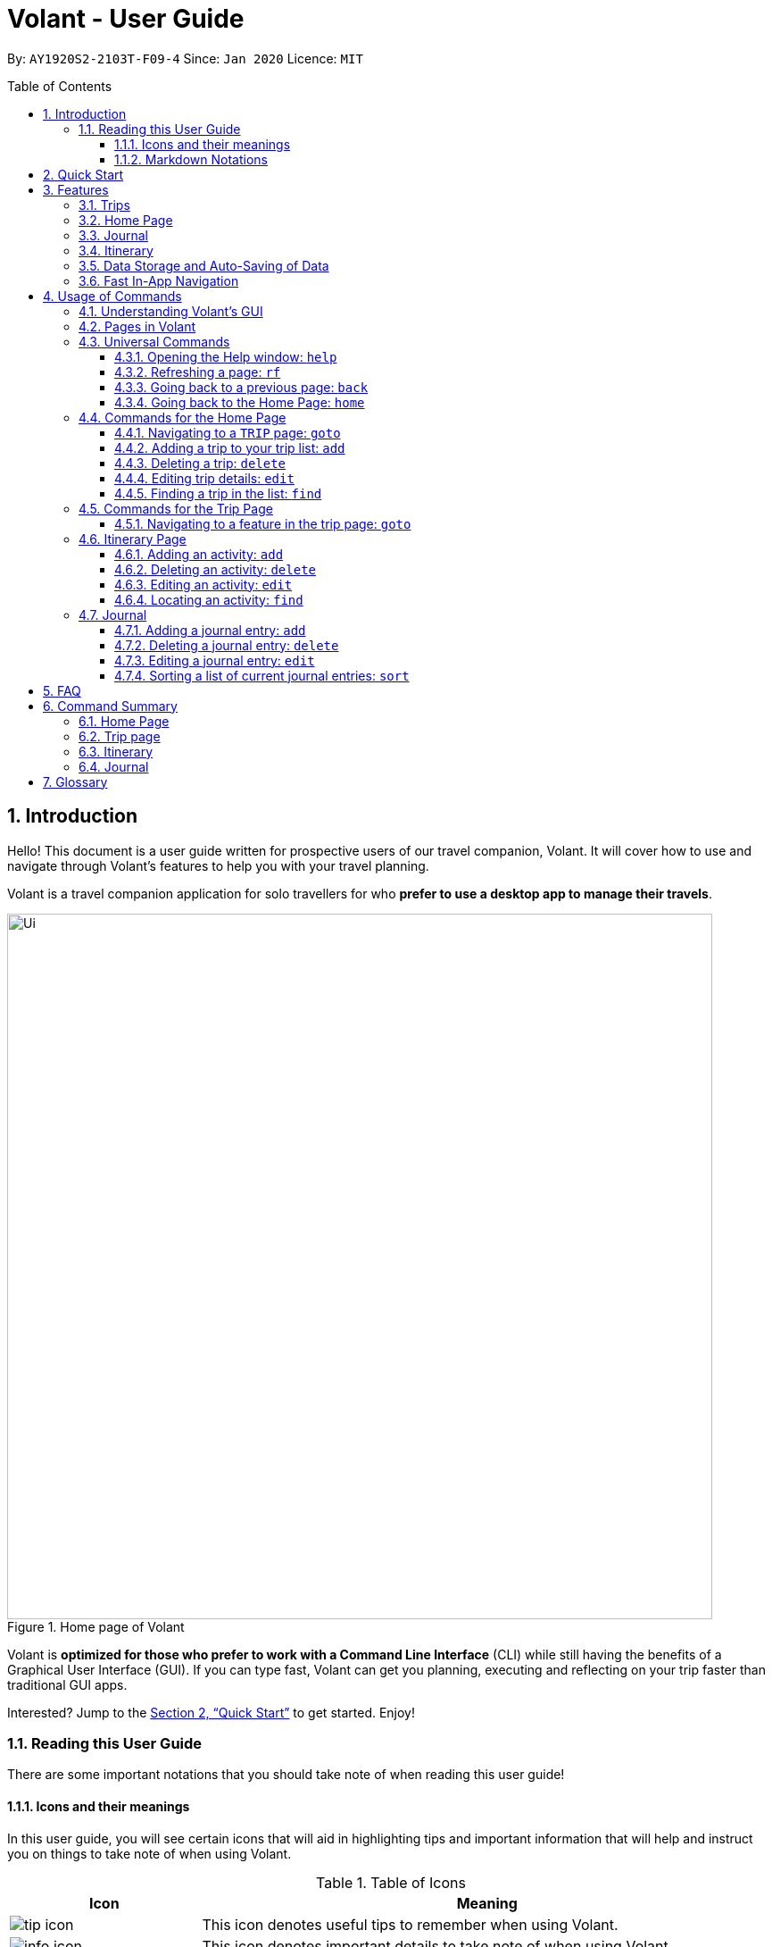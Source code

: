 = Volant - User Guide
:site-section: UserGuide
:toc:
:toc-title: Table of Contents
:toclevels: 5
:toc-placement: preamble
:sectnums:
:imagesDir: images
:stylesDir: stylesheets
:xrefstyle: full
:icons: font
:experimental:
ifdef::env-github[]
:tip-caption: :bulb:
:note-caption: :information_source:
endif::[]
:repoURL: https://github.com/AY1920S2-CS2103T-F09-4/main

By: `AY1920S2-2103T-F09-4`      Since: `Jan 2020`      Licence: `MIT`

== Introduction
Hello! This document is a user guide written for prospective users of our travel companion, Volant. It will cover
how to use and navigate through Volant's features to help you with your travel planning.

Volant is a travel companion application for solo travellers for who *prefer to use a desktop app to manage their travels*.

.Home page of Volant
image::Ui.png[width="790"]


Volant is *optimized for those who prefer to work with a Command Line Interface* (CLI) while still having the benefits of a Graphical User Interface (GUI).
If you can type fast, Volant can get you planning, executing and reflecting on your trip faster than traditional GUI apps.

Interested? Jump to the <<Quick Start>> to get started. Enjoy!

=== Reading this User Guide
There are some important notations that you should take note of when reading this user guide!

==== Icons and their meanings

In this user guide, you will see certain icons that will aid in highlighting tips and important information that will help and instruct you on things to take note of when using Volant.

.Table of Icons
[cols="1, 3", options="header"]
|=================
|Icon                                       |Meaning
a|image::user-guide/tip_icon.png[]          | This icon denotes useful tips to remember when using Volant.
a|image::user-guide/info_icon.png[]         | This icon denotes important details to take note of when using Volant.
a|image::user-guide/important_icon.png[]    | This icon denotes extremely important details to take note of. These include irreversible actions, and important instructions that when not followed, Volant may crash or have its data files corrupted.
|=================

==== Markdown Notations

There will also be certain markdown notations to distinguish between normal text in you guide and commands to use in Volant, etc.


.Table of Markdown Notations
[cols="1, 3", options="header"]
|=================
|Markdown                       |Meaning
|kbd:[Enter] kbd:[F1] kbd:[F5]  | This markdown notation highlights keys to press on your keyboard.
| `delete INDEX` +
`TRIP_FEATURE` +
`TRIP PAGE`                     | This markdown notation highlights commands and terminology specific to the use of Volant.
|=================


== Quick Start
This section contains instructions on how to get the Volant app up and running.

.  Ensure you have *Java 11* or above installed on your computer.
.  Download the latest `volant.jar` file from our link:{https://github.com/AY1920S2-CS2103T-F09-4/main}/releases[releases page].
.  Copy the file to the folder you want to use as the home folder for the application.
.  Double-click the JAR file to start the app.
.  The GUI should appear in a few seconds.
.  Type the command in the command box and press kbd:[Enter] to execute it. +
e.g. Typing *`help`* and pressing kbd:[Enter] will open the help window.
.  Refer to <<Features>> for a summary of the available features in this application.
.  Refer to <<Usage>> for the various commands that can be used in this program.

[[Features]]
== Features
This section describes the various features available in Volant.
These include front-end features that users can interact with, such as the Trip Page, as well as back-end features such as the auto-saving of data.

=== Trips
If you would like to plan for an upcoming trip overseas, you can create a new `TRIP`.

In Volant, a `TRIP` represents a set of travel plans to a certain `LOCATION` within a date range.
You can able to create and store trips in Volant to keep track of all your travels, and plan your future travels, and label
each `TRIP` with a specific `TRIP_NAME`.

Each `TRIP` contains trip features such as an `ITINERARY` and `JOURNAL` to help you convenintly keep track of all things
associated with your `TRIP`!

=== Home Page
If you would like to view all your past and upcoming trips at one glance, you can view them on the `HOME` Page.

your trip list is neatly organised into two sections: upcoming trips and past trips.

=== Journal
If you have some thoughts that you would like to pen down during, before or after your trip, Volant has a `JOURNAL` feature
that allows you to write and record journal entries for every `TRIP`.

These entries are limited to 280 characters and allow users to include the `LOCATION` and `WEATHER` at the time of writing.

=== Itinerary
If you would like to plan the activities to do on your trip, you can do so in the `ITINERARY` of your trip.
This itinerary feature enables you to keep track of your daily activities planned for your trip.
All activities are sorted in chronological order by default, with newest entries at the top.

[[data-storage]]
=== Data Storage and Auto-Saving of Data
In Volant, every `TRIP` you create will generate a folder named after the `TRIP` 's `TRIP_NAME` within the *data* folder within
the directory you have stored in Volant JAR file in. This folder will store all data associated with your `TRIP` 's `ITINERARY` and `JOURNAL`.

The data folder also contains a file, `volant.json` that stores your trip list and their details such as the `TRIP_NAME`, `LOCATION` and date range of all your trips

.Simple diagram of data storage in Volant
image::user-guide/data-storage.png[width="300"]

IMPORTANT: Please do not touch or edit the `volant.json` file or the data of all your trips might be lost!

*Auto-saving of Data*

If you are concerned that you may forget to save your data every now and then, do not fret!
All changes in data will automatically be saved upon every command that you gives to Volant.

=== Fast In-App Navigation
Navigation within the different pages in Volant is simple and fast, with universal commands like `home` and `back` that help you to conveniently
move through the pages in Volant without even touching your mouse!

[[Usage]]
== Usage of Commands
This section covers the different commands that you can use on the pages in Volant.


=== Understanding Volant's GUI
This section covers the different components of a page in Volant and teaches you on how to utilise Volant's GUI.

.The different components of a page in Volant
image::user-guide/ui-components.png[width="600"]

There are four major components that you will be using in Volant, which will be referenced in the upcoming sections.

. *Menu bar* +
    The menu bar contains clickable buttons that you can use to execute certain commands, such as <<refresh, `rf` to refresh a page>>, and <<help, `help` to open the help window>>.

. *Result Display* +
    The result display displays feedback from Volant to you after you have executed a command in Volant.
. *Command Line* +
    _The command line is where you enter all your commands in Volant._ +
+
After entering your command, you can execute it by clicking the `Enter` button on the GUI, or by simply using the kbd:[Enter] key on your keyboard!
. *Status bar* +
    The status bar shows you the path of where your data is saved when you are using the features of Volant.

=== Pages in Volant
This section covers the different pages in Volant.

Volant has four different pages.
Commands entered will produce a different outcome depending on which page you are on.
Additionally, there are a number of commands that are universal, and will work on every page.

.Types of Pages in Volant
[cols="1, 3", options="header"]
|===
| Page                  | Details
|`HOME` page            a| .`HOME` page
image::user-guide/home-page.png[width="300"]

Volant's Home page, featuring the entire list of trips in Volant, sorted in upcoming and past `TRIP` s.
|`TRIP` page            a| .`TRIP` page
image::user-guide/trip-page.png[width="300"]

A page featuring the details of a specific trip, including the `TRIP` 's `ITINERARY` and `JOURNAL`.
|`JOURNAL` page         a| .`JOURNAL` page
image::user-guide/journal-page.png[width="300"]

A page displaying the `JOURNAL` of a specific trip.
|`ITINERARY` page       a| .`ITINERARY` page
image::user-guide/itinerary-page.png[width="300"] [caption=]

A page displaying the `ITINERARY` of a specific trip.
|===

There are specific navigation commands that you will be using to navigate through these different pages. These commands
will be covered in the upcoming sections.

In the upcoming sections, different markdown formats will be used to distinguish between the different parameters
used in Volant's commands.
====
*Command Format*

* *Parameters in `UPPER_CASE`* +
Words in `UPPER_CASE` are compulsory parameters to be supplied by you. +
e.g. In `add n/NAME`, `NAME` is a parameter which can be used as `add n/John Doe`.
* *Parameters in `[SQUARE_BRACKETS]`* +
Words in square brackets (i.e. `[f/FEELING]`), are optional. +
e.g `n/NAME [a/AGE]` can be used as `n/John Doe a/26` or as `n/John Doe`.
====

<<<<

=== Universal Commands
Universal commands are commands that can be used on all pages.

[[help]]
==== Opening the Help window: `help`
If you are having trouble using commands in a certain page, or would like to have a look at what commands can be
used on the page you are on, using this command will open a convenient help window containing details on the
commands that can be used on the page that you are on.

.Help command usage
[cols="1h, 5"]
|=======================
|Syntax     |`help`
|Example    |`help`
|=======================

TIP: You can also execute this command by using the kbd:[F1] key on your keyboard.

*Expected Outcome*

A separate help window will appear with details on the available commands for the current page, and their usage.

.Help window
image::user-guide/helpwindow.png[width="600"]


[[refresh]]
==== Refreshing a page: `rf`
If you would like to refresh a page to its original state after executing a command, the `rf` command will help you
to reload the page.

[caption=]
.Usage
[cols="1h, 5"]
|=======================
|Syntax     |`rf`
|Example    |`rf`
|=======================

TIP: You can also execute this command by using the kbd:[F5] key on your keyboard.

*Expected Outcome*

For example, after using the `find` command on the `HOME` page (See <<home-find>>), the `HOME` page will display the results of the `find` command.
To return the `HOME` page to its original state (listing all trips), you can use the `rf` command.

.Result of `find` command
image::user-guide/refresh-command-before.png[width="300"]
1) After you have used the `find` command on the `HOME` page, only the results of the command will be displayed.

.Result of `refresh` command
image::user-guide/refresh-command-after.png[width="300"]
2) After using the `rf` command, the `HOME` page will return to its original state and will list all trips.



==== Going back to a previous page: `back`
If you would like return back to the previous page to access other features, this command navigates you to the previous page,
depending on which page you are currently on.

[caption=]
.Usage
[cols="1h, 5"]
|=======================
|Syntax     |   `back`
|Example    |   `back`
|=======================

*Expected Outcome*

For example, if you are in a `TRIP` page, using the `back` command will navigate you to the `TRIP` page associated with the `ITINERARY`.

.`back` command on `ITINERARY` page
image::user-guide/back-command-before.png[width="300"]
You are on the `ITINERARY` page of a specific `TRIP`

.Result of `back` command
image::user-guide/back-command-after.png[width="300"]
After using the `back` command, you will be moved to the `TRIP` page of the specific `TRIP`


[TIP]
====

.Outcomes when using the `back` command on specific pages
[cols="1, 2", options="header,footer"]
|=======================
|Your current page      | Outcome
|Any `JOURNAL` page     | You will be directed to `TRIP` of the trip in which the `JOURNAL` is stored.
|Any `ITINERARY` page   | You will be directed to `TRIP` of the trip in which the `ITINERARY` is stored.
|Any `TRIP` page        | You will be directed to the `HOME`.
|The `HOME` page        | Nothing will happen as it is the root page.
|=======================

====

==== Going back to the Home Page: `home`
If you want to quickly jump back to the `HOME` page, this command will return you to the `HOME` page from any other page.

[caption=]
.Usage
[cols="1h, 5"]
|=======================
|Syntax     |`home`
|Example    |`home`
|=======================

NOTE: This command does not work while you are on the `HOME` page.

*Expected Outcome*

For example, if you would like to return to the `HOME` page of Volant from an `ITINERARY` page, using the `home`
command will conveniently move you directly to the `HOME` page.

.`home` command on `ITINERARY` page
image::user-guide/back-command-before.png[width="300"]
1) You are on the `ITINERARY` page of a specific `TRIP`

.Result of `home` command
image::user-guide/home-page.png[width="300"]
2) After using the `home` command, you will be moved to the `HOME` page

=== Commands for the Home Page

The `HOME` page consists of a list of all your upcoming and past trips.

image::user-guide/home-components.png[width="600"]

From this page, you can manipulate your trip list, as well as navigate to other pages.

==== Navigating to a `TRIP` page: `goto`
If you would like to access the features in a particular trip, this command navigates to the page of a trip at the specified `INDEX`.

[caption=]
.Usage
[cols="1h, 5"]
|=======================
|Syntax     |`goto INDEX`
|Example    |`goto 12`
|=======================


NOTE: `INDEX` must be a positive integer value, within range of the number of entries in your trip list.


*Expected Outcome*

For example, you are on the `HOME` page and would like to navigate to the `TRIP` page of the trip, _Winter Break_.

.`goto` command on `HOME` page
image::user-guide/home-goto-before.png[width="300"]
1) You are on the `HOME` page and you want to navigate to the `TRIP` page of the 3rd `TRIP`, _Winter Break_.

.Result of `goto` command
image::user-guide/home-goto-after.png[width="300"]
2) After using the `goto` command, you will be navigated to the 3rd `TRIP`, _Winter Break_.


==== Adding a trip to your trip list: `add`

If you would like to add a trip to your trip list, this command allows you to do so, while specifying the `TRIP_NAME` of the trip,
the trip `LOCATION`, and the date range from `TRIP_START_DATE` to `TRIP_END_DATE`.

Upon adding a `TRIP` to Volant, a new folder with the name `TRIP_NAME` will be created in the *data file*.

[caption=]
.Usage
[cols="1h, 5"]
|=======================
|Syntax     |`add n/TRIP_NAME l/LOCATION d/TRIP_START_DATE to TRIP_END_DATE`
|Example    |`add n/Graduation Trip l/Bangkok d/01-06-2020 to 05-06-2020`
|=======================

[NOTE]
====
* The date range should be written in the format `d/DD-MM-YYYY to DD-MM-YYYY`.
* Two `TRIP` s cannot have the same `TRIP_NAME`, as data folders containing the data of each trip are named after the `TRIP_NAME` of each `TRIP`. +
See <<data-storage, Data Storage>> for more details.
====

*Expected Outcome*

For example, you would like to add a `TRIP` to your trip list with the name *Graduation Trip*, location being *Bangkok*,
and date range of the trip being from *1st February 2020* to *5th February 2020*.

Entering the command `add n/Graduation Trip l/Bangkok d/01-06-2020 to 05-06-2020` while on `HOME` page will add the
`TRIP` to your trip list.

.`add` command on `HOME` page
image::user-guide/home-add-before.png[width="300"]
1) You would like to add a `TRIP` to your trip list and enter the `add` command including the specific metadata of the `TRIP`

.Result of `add` command
image::user-guide/home-add-after.png[width="600"]
2) After using the `add` command, the new `TRIP` will be added to your trip list and displayed under _UPCOMING TRIPS_


==== Deleting a trip: `delete`
If you would like to remove a trip, this command deletes the trip at the specified `INDEX`.

Upon deletion of the `TRIP`, the folder containing the trip and its associated data will be deleted.

[caption=]
.Usage
[cols="1h, 5"]
|=======================
|Syntax     |`delete INDEX`
|Example    |`delete 2`
|=======================

[NOTE]
====
* `INDEX` must be a positive integer value, within range of the number of trips in your trip list.
====

*Expected Outcome*

For example, you would like to delete the second `TRIP` on your trip list, _Graduation Trip_.

Entering the command `delete 2`, will delete the second `TRIP` from your trip list.

.`delete` command on `HOME` page
image::user-guide/home-delete-before.png[width="600"]
1) You want to delete the second trip on your trip list, "Graduation Trip"

.Result of `delete` command
image::user-guide/home-delete-after.png[width="300"]
2) After using the `delete` command, the trip will be removed from your trip list

[IMPORTANT]
====
This command cannot be undone. Once a `TRIP` has been deleted, its respective data folder will be permanently deleted,
together with all its associated data, including its `ITINERARY` and `JOURNAL`. +

See <<data-storage>> for more details.

====

==== Editing trip details: `edit`
If you would like to update the details of a trip, this command allows you to conveniently edit the details of the trip at a specified `INDEX`.

[caption=]
.Usage
[cols="1h, 5"]
|=======================
|Syntax     |`edit INDEX [n/TRIP_NAME] [l/LOCATION] [d/TRIP_START_DATE to TRIP_END_DATE]`
|Example    |`edit 1 n/Family Trip 2020 l/Frankfurt`
|=======================

[NOTE]
====
* `INDEX` must be a positive integer value, within range of the number of trips in your trip list.
* The date range should be written in the format `d/DD-MM-YYYY to DD-MM-YYYY`.
* If you were to edit the `TRIP_NAME` of a `TRIP`, the name of the data folder of the specific `TRIP` will simultaneously be renamed. +
+
See <<data-storage>> for more details.
====

*Expected Outcome*

For example, you would like to edit the details of the first trip on your trip list, and would like to only change
the `TRIP_NAME` of the `TRIP`, from "Family Trip" to "Family Trip 2020", and the `LOCATION` of the `TRIP` from "Berlin"
to "Frankfurt".

Entering the command `edit 1 n/Family Trip 2020 l/Frankfurt` will edit the specific parameters `TRIP_NAME` and `LOCATION`,
and these changes will be reflected on Volant's GUI.

.`edit` command on `HOME` page
image::user-guide/home-edit-before.png[width="600"]
1) You want to edit the `TRIP_NAME` and `LOCATION` of the first `TRIP` in your trip list

.Result of `edit` command
image::user-guide/home-edit-after.png[width="600"]
2) After using the `edit` command, the `TRIP_NAME` and `LOCATION` of the `TRIP` will be changed accordingly

[[home-find]]
==== Finding a trip in the list: `find`
If you would like to search for a specific `TRIP` in your trip list, you can use the `find` command to locate any `TRIP` with a
a specific `KEYWORD` in its name.

Volant will then locate and display all `TRIP`(s) with names containing the specific `KEYWORD`, and display
them on the `HOME` page.

[caption=]
.Usage
[cols="1h, 5"]
|=======================
|Syntax     |`find KEYWORD`
|Example    |`find fuji`
|=======================

[TIP]
====
* The `KEYWORD` parameter is case insensitive, meaning that using the `KEYWORD` "fUji" will return all trips with the word
"fuji" in their names regardless of the case of each character.

====

*Expected Outcome*

For example, you would like search for a trip on the trip list with the `KEYWORD`, "fuji" in the `TRIP_NAME`.
Volant will locate all `TRIP` s with the `KEYWORD`, "fuji", and display all matching results.

.`find` command on `HOME` page
image::user-guide/home-find-before.png[width="300"]
1) You want to search for all `TRIP` s with names containing the `KEYWORD`, "fuji"

.Result of `find` command
image::user-guide/home-find-after.png[width="300"]
2) After using the `find` command, Volant will display all trips with the specified `KEYWORD`

[TIP]
====
If you would like to revert the `HOME` page to its original state after viewing the results of the `find` command, you can
use the `rf` command to refresh the page.

See <<refresh>> for more details.
====

=== Commands for the Trip Page

The `TRIP` page of a specific trip displays the details of the trip as well as the details of the trip's `ITINERARY` and `JOURNAL` at a glance.
From this page, you can navigate to the `ITINERARY` and `JOURNAL` pages associated with the `TRIP`.

==== Navigating to a feature in the trip page: `goto`
If you would like to access either the `JOURNAL` or `ITINERARY` of the trip, this command will navigate Volant to the feature.

[caption=]
.Usage
[cols="1h, 5"]
|=======================
|Syntax     |`goto TRIP_FEATURE`
|Example    |`goto itinerary`
|=======================

[NOTE]
====
* List of available `TRIP_FEATURE` (case insensitive):
** `itinerary`
** `journal`
* `TRIP_FEATURE` shortcuts are also available:
** `goto i` is equivalent to `goto itinerary`
** `goto j` is equivalent to `goto journal`
====

*Expected Outcome*

For example, you are on the `TRIP` page and would like to view your itinerary for that `TRIP`. After using the
`goto` command, Volant will navigate you to the `TRIP` 's  `ITINERARY` page.

.`goto` command on `TRIP` page
image::user-guide/trip-page.png[width="300"]
1) You are on the `TRIP` page of the trip "Family Trip"

.Result of `goto` commmand
image::user-guide/trip-goto-after.png[width="300"]
2) After using the `goto` command, you will be navigated to the `TRIP` 's  `ITINERARY` page

=== Itinerary Page
The `ITINERARY` page of a specific trip consists of a list of all the planned activities for a specific trip.

.`ITINERARY` page
image::user-guide/itinerary-components.png[width="600"]

From this page, you can manipulate the itinerary, as well as navigate to other pages.

==== Adding an activity: `add`
If you would like to plan a new activity for the itinerary, this command allows you to add a new activity to the itinerary.

[caption=]
.Usage
[cols="1h, 5"]
|=======================
|Syntax     |`add a/ACTIVITY_TITLE l/LOCATION d/DATE t/TIME`
|Example    |`add a/Flight to Singapore l/Berlin Brandenburg Airport d/24-12-2020 t/19:00`
|=======================

[NOTE]
====
* Date must be specified in the following format: `DD-MM-YYYY`
* Time must be specified in the following format: `HH:MM` (24-hour military time, e.g. 23:00) (24-hour military time, e.g. 23:00)
====

*Expected Outcome*

For example, you would like to add a new activity titled *Flight to Singapore* at *Berlin Brandenburg Airport* at
*07:00 AM* on *24th December 2020*.

After entering the command `add a/Flight to Singapore l/Berlin Brandenburg Airport d/24-12-2020 t/19:00`,
a new `ACTIVITY` will be added to the `TRIP` 's `ITINERARY`.

.`add` command on `ITINERARY` page
image::user-guide/itinerary-add-before.png[width="300"]
1) You would like to add a new `ACTIVITY` into your `ITINERARY` with the specified metadata.

.Result of `add` command
image::user-guide/itinerary-add-after.png[width="600"]
2) After using the `add` command, a new `ACTIVITY` will be added to the `ITINERARY`



==== Deleting an activity: `delete`
If you would like to remove an `ACTIVITY` from the itinerary, this command deletes the `ACTIVITY` at a specified `INDEX`.

[caption=]
.Usage
[cols="1h, 5"]
|=======================
|Syntax     |`delete INDEX`
|Example    |`delete 4`
|=======================

[NOTE]
====
* `INDEX` must be a positive integer value, within range of the number of activities in the `ITINERARY`.
====

*Expected Outcome*

The fourth `ACTIVITY` will be deleted from the `ITINERARY`.

.`delete` command on `ITINERARY` page
image::user-guide/itinerary-delete-before.png[width="600"]
1) You wish to delete the `ACTIVITY` at `INDEX` 4 from your `ITINERARY`

.Result of `delete` command
image::user-guide/itinerary-delete-after.png[width="300"]
2) After using `delete` command, the `ACTIVITY` at `INDEX` 4 is deleted.

==== Editing an activity: `edit`
If you would like to update the details of a particular `ACTIVITY` in the `ITINERARY`, this commands allows you to edit
the `ACTIVITY` at a specified `INDEX`.

[caption=]
.Usage
[cols="1h, 5"]
|=======================
|Syntax     |`edit INDEX [a/ACTIVITY_TITLE] [l/LOCATION] [d/DATE] [t/TIME]`
|Example    |`edit 2 l/Starbucks t/10:00`
|=======================

[NOTE]
====
* `INDEX` must be a positive integer value, within range of the number of activities in the `ITINERARY`.
* At least one of the optional fields must be provided.
* Date must be specified in the following format: `DD-MM-YYYY`
* Time must be specified in the following format: `HH:MM` (24-hour military time, e.g. 23:00)
====

*Expected Outcome*

The second `ACTIVITY` in the `ITINERARY` will be edited to reflect the new location *Starbucks* and the new time *10:00AM*.

.`edit` command on `ITINERARY` page
image::user-guide/itinerary-edit-before.png[width="600"]
1) You wish to `edit` the `LOCATION` and `TIME` of the `ACTIVITY` at `INDEX` 2.

.Result of `edit` command
image::user-guide/itinerary-edit-after.png[width="600"]
2) After using `edit` command, the `LOCATION` and `TIME` of the `ACTIVITY` at `INDEX` 2 will be
updated accordingly.

==== Locating an activity: `find`
If you would like to search for a particular `ACTIVITY` that matches a certain name, location, date or time, this command
allows you to find the `ACTIVITY`(s) that match the search keyword.

[caption=]
.Usage
[cols="1h, 5"]
|=======================
|Syntax     |`find [a/ACTIVITY_TITLE] [l/LOCATION] [d/DATE] [t/TIME]`
|Example    |`find a/ferry`
|=======================

[NOTE]
====
* Date must be specified in the following format: `DD-MM-YYYY`
* Time must be specified in the following format: `HH:MM` (24-hour military time, e.g. 23:00)
====

*Expected Outcome*

Displays all activities that include the keyword "ferry".

.`find` command on `ITINERARY` page
image::user-guide/itinerary-find-before.png[width="300"]
1) You wish to `find` all `ACTIVITY`(s) that include the keyword "ferry".

.Result of `find` command
image::user-guide/itinerary-find-after.png[width="300"]
2) After using `find` command, all activities that include the keyword "ferry" are displayed.

=== Journal

The `JOURNAL` page of a specific `TRIP` consists of a list of all the journal entries associated with the `TRIP`.
Here, you can manipulate the list of `JOURNAL` entries, as well as navigate to other pages.

.`JOURNAL` page
image::user-guide/journal-components.png[width="600"]


==== Adding a journal entry: `add`
If you would like to record a new `JOURNAL` entry, this command adds a new entry to the `JOURNAL`.

[caption=]
.Usage
[cols="1h, 5"]
|=======================
|Syntax     |`add d/DATE t/TIME c/CONTENT [l/LOCATION] [f/FEELING] [w/WEATHER]`
|Example    |`add d/01-12-2020 t/14:20 c/It's a really good day today!`
|=======================

[NOTE]
====
* Date must be specified in the following format: `DD-MM-YYYY`
* Time must be specified in the following format: `HH:MM` (24-hour military time, e.g. 23:00)
* `CONTENT` is limited to 280 characters
* Available `FEELING` types (case insensitive)
** `HAPPY`
** `SAD`
** `EXCITED`
** `WORRIED`
** `SCARED`
** `SURPRISED`
** `CONFUSED`
* Available `WEATHER` types (case insensitive)
** `SUNNY`
** `RAINY`
** `SNOWY`
** `CLOUDY`
** `COLD`
** `DARK`
** `HOT`
** `COOL`
====

*Expected Outcome*

Adds a new journal entry to the entry list with the specified content, date, time, location and feeling fields.

.`add` command in `JOURNAL` page
image::user-guide/journal-add-before.png[width="300"]
1) You want to add an `ENTRY` to the `JOURNAL` with the specified metadata.

.Result of `add` command
image::user-guide/journal-add-after.png[width="300"]
2) After using the `add` command, a new `ENTRY` is added to the `JOURNAL`.

==== Deleting a journal entry: `delete`
If you would like to remove an `ENTRY` from the journal, this command deletes the `ENTRY` at the specified `INDEX`.



[caption=]
.Usage
[cols="1h, 5"]
|=======================
|Syntax     |`delete INDEX`
|Example    |`delete 1`
|=======================

[NOTE]
====
* `INDEX` must be a positive integer value, within range of the number of trips in your trip list.
====

*Expected Outcome*

The `ENTRY` at the specified `INDEX` will be deleted.

.`delete` command in `JOURNAL` page
image::user-guide/journal-delete-before.png[width="600"]
1) You wish to delete the `ENTRY` at `INDEX` 1.

.Result of `delete` command
image::user-guide/journal-delete-after.png[width="300"]
2) After using `delete` command, the `ENTRY` at `INDEX` 1 will be deleted and the indices of the remaining entries are
updated as necessary.

==== Editing a journal entry: `edit`
If you would like to update a journal entry with new content, a new location, a new date, a new time, a new feeling or
a new weather, this command allows you to edit the entry at a specified `INDEX`.

[caption=]
.Usage
[cols="1h, 5"]
|=======================
|Syntax     |`edit INDEX [d/NEW_DATE] [t/NEW_TIME] [c/NEW_CONTENT] [l/NEW_LOCATION] [f/NEW_FEELING] [w/NEW_WEATHER]`
|Example    |`edit 2 w/snowy`
|=======================


[NOTE]
====
* At least one of the optional fields must be provided.
====

*Expected Outcome*

Changes `WEATHER` of the second `ENTRY` to *SNOWY*.

.`edit` command on `JOURNAL` page
image::user-guide/journal-edit-before.png[width="600"]
1) You wish to `edit` the weather field of the `ENTRY` at `INDEX` 2.

.Result of `edit` command
image::user-guide/journal-edit-after.png[width="600"]
2) After using the `edit` command, the `WEATHER` field of the `ENTRY` at `INDEX` 2 will be updated accordingly.

==== Sorting a list of current journal entries: `sort`
If you would like arrange your journal entries in a certain order, this command sorts the list of entries in a specified order.

[caption=]
.Usage
[cols="1h, 5"]
|=======================
|Syntax     |`sort [SORT_TYPE]`
|Example    |`sort oldest`
|=======================

[NOTE]
====
* Available `SORT_TYPE`:
** `NEWEST` - newest entries first (default if `SORT_TYPE` is left empty)
** `OLDEST` - oldest entries first
** `LOCATION` - locations in alphabetical order
** `FEELING` - feelings in alphabetical order
* Default sorting of journal entries is in order of newest entries first
====

*Expected Outcome*

Sorts the list of `JOURNAL` entries by oldest to newest.

.`sort` command on `JOURNAL` page
image::user-guide/journal-sort-oldest-before.png[width="300"]
1) You wish to sort the entries by oldest first.

.Result of `sort` command
image::user-guide/journal-sort-oldest-after.png[width="300"]
2) After using the `sort` command, the order of the entries will be sorted from oldest to newest.

== FAQ
This section discusses some frequently asked questions about Volant.

*Q: Is Volant free?* +
*A*: Yes, Volant is absolutely free to use!

*Q: Is Volant safe to use?* +
*A*: Yes, Volant is safe to use! We regularly review our code to ensure that hackers are unable to exploit the security structure of our software.

*Q: Is Volant secure?* +
*A*: Yes, Volant is secure. Your data is stored only on your device. No data is sent to any online servers.

*Q: Do I need an Internet connection to use Volant?* +
*A*: No, you don't! Volant works 100% offline. This is especially useful when you travel to locations where Internet connection is spotty, or even scarce.

*Q: Will Volant be consistently updated?* +
*A*: Yes! We are a dedicated team of software developers who constantly collate feedback and run tests on the Volant app. We are also looking forward to delivering more features for our users.

*Q: Can I use Volant on a mobile device?* +
*A*: Volant is designed to work best on a desktop/laptop/tablet interface. We are currently adapting Volant's user interface to support more mobile devices.

*Q: How do I transfer my data to another device?* +
*A*: Install the app in the other device and overwrite the empty data file it creates with the file that contains the data of your previous Volant folder.

<<<<

== Command Summary
This section summarises the syntax of all the commands available in the Volant app.
Use this list as a quick and convenient reference.

=== Home Page
* *Help*: `help` +
* *Navigate to trip*: `goto INDEX` +
* *Add trip*: `add n/TRIP_NAME l/LOCATION d/TRIP_START_DATE to TRIP_END_DATE` +
* *Delete trip*: `delete INDEX` +
* *Edit trip*: `edit INDEX [n/TRIP_NAME]  [l/LOCATION] [d/TRIP_START_DATE to TRIP_END_DATE]` +

=== Trip page
* *Navigate to feature*: `goto FEATURE` +

=== Itinerary
* *Add activity*: `add a/ACTIVITY_TITLE l/LOCATION d/DATE t/TIME` +
* *Delete activity*: `delete INDEX` +
* *Edit activity*: `edit INDEX [a/ACTIVITY_TITLE] [l/LOCATION] [d/DATE] [t/TIME]` +
* *Find activity*: `find FIELD [a/ACTIVITY_TITLE] [l/LOCATION] [d/DATE] [t/TIME]` +

=== Journal
* *Add entry*: `add d/DATE t/TIME c/CONTENT [l/LOCATION] [f/FEELING] [w/WEATHER]` +
* *Delete entry*: `delete INDEX` +
* *Edit entry*: `edit INDEX [d/NEW_DATE] [t/NEW_TIME] [c/NEW_CONTENT] [l/NEW_LOCATION] [f/NEW_FEELING] [w/NEW_WEATHER]` +
* *Sort entries*: `sort [SORT_TYPE]` +

<<<<

== Glossary
This section will cover and explain certain technical/Volant specific terms that we have used in this user guide.

[cols="1, 3", options="header"]
|==============
|Term                           | Explanation
|Command Line Interface (CLI)   | A user interface where users are required to use the program by entering commands into a text box.
|Graphical User Interface (GUI) | A user interface that includes visuals such as buttons, icons, images, menus etc.
|Metadata                       | Details associated with  an entity. For example, metadata of a `TRIP` include the `TRIP` 's, `TRIP_NAME`, `LOCATION`, `TRIP_START_DATE`, `TRIP_END_DATE`

|==============
